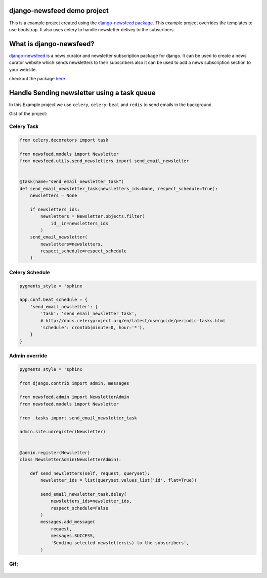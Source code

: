 django-newsfeed demo project
============================

This is a example project created using the `django-newsfeed package`_.
This example project overrides the templates to use bootstrap.
It also uses celery to handle newsletter delivey to the subscribers.

.. _django-newsfeed package: https://github.com/saadmk11/django-newsfeed

What is django-newsfeed?
========================

`django-newsfeed`_ is a news curator and newsletter subscription package for django.
It can be used to create a news curator website which sends newsletters to
their subscribers also it can be used to add a news subscription section to your website.

checkout the package `here`_

.. _here: https://github.com/saadmk11/django-newsfeed
.. _django-newsfeed: https://github.com/saadmk11/django-newsfeed

Handle Sending newsletter using a task queue
============================================

In this Example project we use ``celery``, ``celery-beat`` and ``redis`` to
send emails in the background.

Gist of the project:


Celery Task
-----------

.. code-block:: python

    from celery.decorators import task

    from newsfeed.models import Newsletter
    from newsfeed.utils.send_newsletters import send_email_newsletter


    @task(name="send_email_newsletter_task")
    def send_email_newsletter_task(newsletters_ids=None, respect_schedule=True):
        newsletters = None

        if newsletters_ids:
            newsletters = Newsletter.objects.filter(
                id__in=newsletters_ids
            )
        send_email_newsletter(
            newsletters=newsletters,
            respect_schedule=respect_schedule
        )

Celery Schedule
---------------

.. code-block:: python

    pygments_style = 'sphinx

    app.conf.beat_schedule = {
        'send_email_newsletter': {
            'task': 'send_email_newsletter_task',
            # http://docs.celeryproject.org/en/latest/userguide/periodic-tasks.html
            'schedule': crontab(minute=0, hour='*'),
        }
    }

Admin override
--------------

.. code-block:: python

    pygments_style = 'sphinx

    from django.contrib import admin, messages

    from newsfeed.admin import NewsletterAdmin
    from newsfeed.models import Newsletter

    from .tasks import send_email_newsletter_task

    admin.site.unregister(Newsletter)


    @admin.register(Newsletter)
    class NewsletterAdmin(NewsletterAdmin):

        def send_newsletters(self, request, queryset):
            newsletter_ids = list(queryset.values_list('id', flat=True))

            send_email_newsletter_task.delay(
                newsletters_ids=newsletter_ids,
                respect_schedule=False
            )
            messages.add_message(
                request,
                messages.SUCCESS,
                'Sending selected newsletters(s) to the subscribers',
            )
Gif:
----

.. figure:: screenshot/newsfeed_example.gif
